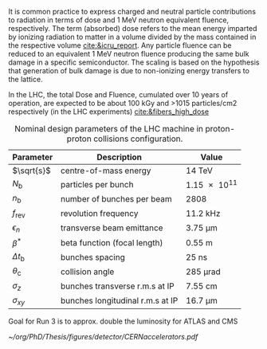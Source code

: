 <<sec:lhc_design>>

It is common practice to express charged and neutral particle contributions to radiation in terms of dose and \SI{1}{\MeV} neutron equivalent fluence, respectively.
The term (absorbed) dose refers to the mean energy imparted by ionizing radiation to matter in a volume divided by the mass contained in the respective volume [[cite:&icru_report]].
Any particle fluence can be reduced to an equivalent 1 MeV neutron fluence producing the same bulk damage in a specific semiconductor. The scaling is based on the hypothesis that generation of bulk damage is due to non-ionizing energy transfers to the lattice.

In the \ac{LHC}, the total Dose and Fluence, cumulated over 10 years of operation, are expected to be about 100
kGy and >1015 particles/cm2 respectively (in the LHC experiments) [[cite:&fibers_high_dose]]

#+NAME: eq:lumi
\begin{equation}
\frac{\partial N}{\partial t} = L\sigma
\end{equation}

#+NAME: eq:inst_lumi
\begin{equation}
\mathcal{L} = F \cdot \frac{N_{\text{b}}^2 n_{\text{b}} f_{\text{rev}} \gamma}{4\pi \epsilon_n \beta^*}
\end{equation}

#+NAME: eq:lumi_form_fact
\begin{equation}
F = \left( 1 + \frac{\theta_{\text{c}}\sigma_z}{2\sigma_{xy}} \right)^{\frac{-1}{2}}
\end{equation}

#+NAME: pileup
\begin{equation}
<\mu> = \frac{L\sigma_{pp}^{\rm inelastic}}{n_bf_{\rm rev}}
\end{equation}

#+NAME: tab:LHCparameters
#+CAPTION: Nominal design parameters of the LHC machine in proton-proton collisions configuration.
#+ATTR_LATEX: :placement [!h] :center t :align c|c|c
| Parameter        | Description                      | Value                  |
|------------------+----------------------------------+------------------------|
| $\sqrt{s}$       | centre-of-mass energy            | \SI{14}{\TeV}          |
| $N_{\text{b}}$   | particles per bunch              | \num{1.15e11}          |
| $n_{\text{b}}$   | number of bunches per beam       | \num{2808}             |
| $f_{\text{rev}}$ | revolution frequency             | \SI{11.2}{\kilo\hertz} |
| $\epsilon_n$            | transverse beam emittance        | \SI{3.75}{\micro\meter}     |
| $\beta^*$            | beta function (focal length)     | \SI{0.55}{\meter}      |
| $\Delta t_{\text{b}}$ | bunches spacing                  | \SI{25}{\nano\second}  |
| $\theta_{\text{c}}$   | collision angle                  | \SI{285}{\micro\radian}     |
| $\sigma_z$            | bunches transverse r.m.s at IP   | \SI{7.55}{\cm}         |
| $\sigma_{xy}$         | bunches longitudinal r.m.s at IP | \SI{16.7}{\micro\meter}     |

Goal for Run 3 is to approx. double the luminosity for ATLAS and CMS

#+NAME: fig:cern_acc_complex
#+CAPTION:  Representation of the CERN accelerator complex. The LHC is the last ring (dark blue line) in a complex chain of particle accelerators. The smaller machines are used in sequence to accelerate the proton beams that collide in the centre of the four main detectors. Taken from [[cite:&lhc_complex]].
#+BEGIN_figure
#+ATTR_LATEX: :width 1.\textwidth :center
[[~/org/PhD/Thesis/figures/detector/CERNaccelerators.pdf]]
#+END_figure

* Alessandro :noexport:
The LHC \cite{Evans:2008zzb} is one of the several accelerators currently in operation at CERN. The CERN accelerator complex, illustrated in Fig.~\ref{ch2:fig:acc}, constitutes a sophisticated acceleration chain, where each machine sequentially boosts a beam of particles to a specific energy before transferring it to the subsequent machine in the chain. The life of proton beams for the LHC starts from a bottle of hydrogen gas, serving as a source of negative hydrogen ions. The initial step in the accelerator chain is the Linac4, responsible for accelerating the ions up to 160 MeV before entering the PS Booster. The ions undergo a stripping process during injection from the Linac4 into the PS Booster, leaving only the desired protons. Then, the PS Booster further accelerates these protons to an energy of 2 GeV. The protons advance along their path to the PS, where their energy increases to 26 GeV. The SPS accomplishes the final acceleration stage, which operates at up to 450 GeV. Ultimately, the beams are injected into the LHC, where they reach their final operational energy. The reason for having an acceleration chain, instead of directly injecting protons into the LHC and accelerating them to the desired energy, is driven by engineering and practical limitations. Once the proton beams attain the desired energy inside the LHC, they are ready for collisions in correspondence with the \textit{Fab Four}. Four experiments are located along the LHC circumference: ATLAS, ALICE, CMS, and LHCb. ATLAS and CMS are the two multi-purpose experiments with a broad physics programme, while LHCb and ALICE are more specialised in flavour physics and heavy-ion physics, respectively.

\begin{figure}[!htb]
	\centering
	\includegraphics[width=\textwidth]{../Figures/Chapter2/CERNaccelerators}\\
	\caption{
		Representation of the CERN accelerator complex. 
		\label{ch2:fig:acc}}
\end{figure}

The two proton beams inside the LHC travel in opposite directions in separate beam pipes kept at ultra-high vacuum. Thousands of superconducting NbTi magnets are placed along the collider to guide the particle beams. These include 1232 dipole magnets, which bend the beam trajectory, and 392 quadrupole magnets, which focus the beams ensuring a narrow size of the bunches. When beams arrive at the interaction point, the insertion magnets, made by a combination of three quadrupoles, squeeze the beams closer together to increase the probability of interaction. The number of events per unit of time generated in a collider is given by:
\begin{equation}
	\label{ch2:eq:lumi}
	\frac{\partial N}{\partial t} = L\sigma
\end{equation}
where $\sigma$ is the cross section (times the BR) of the physics process and $L$ is the instantaneous luminosity. While the former is a parameter related to the physics under study, the latter is a parameter of the machine. For the LHC, the design value is $L=10^{34}\rm~ cm^{-2}s^{-1}$. The time integral of Eq.~\ref{ch2:eq:lumi} introduces an important parameter qualifying a period of data taking, the \textit{integrated luminosity} $L_{\rm int}$:
\begin{equation}
	N = L_{\rm int}\sigma
\end{equation}
The luminosity depends only on the beam parameters and, for a Gaussian beam distribution, can be written as:
\begin{equation}
	 L = \frac{N_b^2 n_b f_{\textrm{rev}} \gamma_r}{4\pi\epsilon_n\beta^*}F
\end{equation}
where $N_b$ is the number of particles per bunch, $n_b$ the number of bunches present in the beam, $f_{\rm rev}$ is the beam revolution frequency, $\gamma_r$ is the corresponding relativistic gamma factor, and the product $\epsilon_n\beta^*$ is related to the beam optics. The $F$ term is introduced to account for the reduction of luminosity due to the crossing angle at the interaction point. The exploration of rare events in the LHC thus requires a high luminosity. However, this inevitably leads to the occurrence of multiple interactions for bunch crossing. This phenomenon is referred to as \textit{PileUp} (PU). The average number of collisions per bunch crossing is given by:
\begin{equation}
	<\mu> = \frac{L\sigma_{pp}^{\rm inelastic}}{n_bf_{\rm rev}}
\end{equation}
where $\sigma_{pp}^{\rm inelastic}$ is the inelastic proton-proton cross section. Figure \ref{ch2:fig:operations} shows the recorded PU distributions during the different data-taking periods.

* Jona :noexport:
The LHC has been designed as a double-purpose accelerator, guaranteeing the study of proton-proton as well as heavy-ion collisions. In the former configuration, it was designed to collide protons at a centre-of-mass energy of $\sqrt{s}=14\TeV$ with instantaneous luminosity $\mathcal{L}\sim10^{34}\cm^{-2}\unit{s}^{-1}$, while in the latter setup, it was devised to collide heavy nuclei at a centre-of-mass energy of $\sqrt{s}=2.76\TeV$ per nucleon with instantaneous luminosity $\mathcal{L}\sim10^{27}\cm^{-2}\unit{s}^{-1}$ \cite{Baconnier:257706,Pettersson:291782}. This multipurpose conception guarantees the possibility for physicists to probe a vast scientific program, encompassing the search for the Higgs boson, as well as the test of BSM scenarios and the search for particles yet to be theorized.

The LHC is situated in the Large Electron-Positron (LEP) collider tunnel, of which it inherits the dimension, and it is located between $45\unit{m}$ and $170\unit{m}$ below ground level. The journey from the LHC conception to its operational start has been an endeavour spanning more than two decades, with its first proposal in 1984, its official recognition in 1994, and the start of data-taking in 2008. This journey is currently ongoing with the third operational run of the accelerator, and it is bound to continue with the machine upgrade to its high luminosity specifications and its operation foreseen until the early 2040s. A detailed description of the accelerator complex and operations is given in the following.

\subsection{Accelerator complex}
\label{CH2:LHC_accelerators}
The LHC serves as the terminal component of a complex series of particle accelerators, which were established prior to the LHC and subsequently enhanced to satisfy its strict requirements. The initial phase of this accelerator sequence involves the extraction of protons from a hydrogen gas reservoir through the application of a strong electric field. These protons are subsequently directed into a Radio Frequency Quadrupole (RFQ), where they are bunched and accelerated to an energy of $750\keV$. Following this, the protons are conveyed to the Linear Accelerator (LINAC 2), which elevates the proton beam's energy to approximately $50\MeV$. Subsequently, the particles advance into the inaugural circular collider, the Proton Synchrotron Booster (PSB), encompassing a $150\unit{m}$ circumference, which boosts the beam's energy to $1.4\GeV$ and enhances the intensity of the proton bunches. Thereafter, the beam enters the Proton Synchrotron (PS) and, finally, the Super Proton Synchrotron (SPS), characterized by circular configurations spanning $620\unit{m}$ and $6912\unit{m}$, respectively. These components elevate the beam's energy to $26\GeV$ and $450\GeV$, sequentially. At this stage, the proton bunches are ready to be injected into the LHC accelerator. The complete accelerator complex is illustrated schematically in Figure \ref{fig:CCC-v2022}.

\begin{figure}[htbp]
    \centering
    \includegraphics[width=0.95\textwidth]{figures/Ch2/LHC/CCC-v2022.png}
    \caption{Schematic illustration of the CERN accelerator complex. The LHC is the last ring (dark blue line) in a complex chain of particle accelerators. The smaller machines are used in sequence to accelerate the proton beams that collide in the centre of the four main detectors (yellow dots) \cite{CCC-v2022}.}
    \label{fig:CCC-v2022}
\end{figure}

The proton beams are transferred to the two LHC beam pipes via fast kicker magnets, which effectively divide the beam into counter-rotating parallel beamlines. Once in the LHC, the beams experience a progressive augmentation of their energy up to $7\TeV$ (this is the design energy; energies of $6.5\TeV$ and $6.8\TeV$ were used during Run-2 and Run-3, respectively), achieved through high-frequency accelerating cavities operated at $400\unit{MHz}$ and positioned within eight linear sections, each spanning $545\unit{m}$ along the ring's circumference. The proton bunches are kept in orbit by means of 1232 superconducting dipole magnets, each measuring $15\unit{m}$ of length and 35 tonnes of weight, systematically distributed across eight arcs, each extending $2.45\unit{km}$. The magnets are custom-designed and built in a Niobium-Titanium (NbTi) alloy, which exhibits superconductivity when cooled to a temperature of $1.9\unit{K}$ ($-271.25^{\circ}\unit{C}$) utilizing superfluid He-4. This ensures the production of an $8.3\unit{T}$ magnetic field generated by a current of about $11\unit{kA}$. The beam optics is then regulated by 392 quadrupole magnets, measuring 5 to 7 metres in length, that focus the particles and reduce the transversal section of the beams; additional octupole magnets are finally installed to control the beam's chromaticity (i.e. its energy spread). Upon stabilizing the beam dynamics and attaining the nominal energy, the proton bunches are further focused by special quadrupoles installed in front of the Interaction Points (IP) to squeeze the beams and increase the proton density at collision. The LHC presents four IPs, each equipped with a sophisticated particle detection apparatus to probe a vast array of physics processes.
            
The LHC has been designed for the collision of protons to overcome LEP's largest limitation: synchrotron radiation, which is the electromagnetic radiation emitted by particles moving on a curved path. The power dissipated by synchrotron radiation scales with the inverse of the fourth power of the particle's mass, i.e. $m^{-4}$, reducing its effect on protons by a factor $\sim10^{13}$ compared to electrons. This ensures the ability to reach a nominal proton beam energy of $7\TeV$ and a centre-of-mass energy of $\sqrt{s}=14\TeV$ at IP (this is the design energy; energies of $13\TeV$ and $13.6\TeV$ were used during Run-2 and Run-3, respectively). This comes at the cost of the proton being a composite particle and entailing a more complicated collision dynamic, which is largely dominated by the fraction of gluons in each proton; for this reason, the LHC is sometimes improperly referred to as a \textit{gluon collider}.

A central parameter of the LHC machine is the instantaneous luminosity $\mathcal{L}$ at which collisions take place; it depends on the beam properties as \cite{Evans_2008}:

\begin{equation}
    \mathcal{L} = F \cdot \frac{N_{\text{b}}^2 n_{\text{b}} f_{\text{rev}} \gamma}{4\pi \epsilon_n \beta^*}
    \label{eq:inst_lumi}
\end{equation}

where $N_{\text{b}}$ is the number of particles in each of the $n_{\text{b}}$ bunches per beam that revolve in the tunnel with a frequency $f_{\text{rev}}$, and $\gamma$ is the relativistic factor. The transverse emittance and the focal length of the beam at the IP are quantified by $\epsilon_n$ and the beta function $\beta^*$, respectively. Finally, $F$ is a factor defined as:

\begin{equation}
    F = \left( 1 + \frac{\theta_{\text{c}}\sigma_z}{2\sigma_{xy}} \right)^{\frac{-1}{2}}
    \label{eq:lumi_form_fact}
\end{equation}

which accounts for the reduction of the instantaneous luminosity due to the IP geometry; it depends on the beam crossing angle $\theta_{\text{c}}$, and the longitudinal and transverse r.m.s. bunch sizes $\sigma_z$ and $\sigma_{xy}$ at collision. By definition $F\leq1$. The nominal design values of the LHC parameters are summarized in Table \ref{tab:LHCparameters} alongside their description. In the list, one additional parameter is specified: the spacing of the bunches $\Delta t_{\text{b}}$; this parameter fixes the interaction (or bunch crossing) rate to $40\unit{MHz}$.

The instantaneous luminosity then regulates the number of events per unit of time as

\begin{equation}
    \frac{\partial N}{\partial t} = \mathcal{L} \cdot \sigma
    \label{eq:events_rate}
\end{equation}

where $\sigma$ is the cross section of any given process; this renders it evident that a large instantaneous luminosity is essential to produce low cross section processes such as Higgs boson pair ($\HH$) production. When integrating the instantaneous luminosity over time, the so-called \textit{integrated luminosity} $L=\int\mathcal{L}dt$ is obtained, which measures the total amount of collisions produced. While instantaneous luminosity is measured in $\cm^{-2}\unit{s}^{-1}$, integrated luminosity is generally measured in units of inverse \textit{barn} (b), with $1\cm^2\equiv10^{24}\unit{b}$, and typical units being the inverse picobarn ($\pbinv$) and femtobarn ($\fbinv$).

The achievement of a high instantaneous luminosity is crucial for probing rare processes, but at the same time, it introduces the possibility of several interactions happening simultaneously at each bunch crossing. This effect is referred to as \textit{pileup} (PU), and its average value can be computed from the cross section of inelastic proton-proton scattering $\sigma_{\text{pp}}^{\text{inel.}}$ to be:

\begin{equation}
    \langle\text{PU}\rangle = \frac{\mathcal{L}\cdot\sigma_{\text{pp}}^{\text{inel.}}}{n_{\text{b}}f_{\text{rev}}}
    \label{eq_meanPU}
\end{equation}

At the centre-of-mass energy of $13\TeV$, the inelastic proton-proton scattering has a measured cross section $\sigma_{\text{pp}}^{\text{inel.}}=68.6\pm0.5(\text{syst})\pm1.6(\text{lumi})\unit{mb}$ \cite{Inelastic2018}, leading to an average PU $\sim22$ in LHC design conditions. As further detailed in the following, the operational conditions of the LHC machine have steadily increased over the years of operation; the LHC nominal instantaneous luminosity has been largely exceeded, with the current values being as high as $2-2.5$ times the design one, leading to the current average PU level of $52$, with peak PU exceeding $80$. The evolution of the PU differential distributions over the past data-taking years is presented in Figure \ref{fig:pu_plots}.
        
\begin{figure}[htbp]
    \centering
    \includegraphics[width=0.65\textwidth]{figures/Ch2/LHC/pileup_allYears_run2and3.pdf}
    \caption{Distribution of the average number of interactions per crossing (pileup) for proton-proton collisions in 2015 (purple), 2016 (orange), 2017 (light blue), 2018 (navy blue), 2022 (brown), and 2023 (light purple); the overall mean values and the minimum bias cross sections are also shown. These plots use only data that passed the \textit{golden} certification (i.e., all CMS sub-detectors were flagged to meet the requirements for any use in physics analysis), and the \textit{LHC standard} values for the minimum bias cross sections, which are taken from the theoretical prediction from Pythia and should be used to compare to other LHC experiments \cite{LUMI_PUB}.}
    \label{fig:pu_plots}
\end{figure}

This progressive increase in the harshness of the collision conditions requires a continuous improvement of the online data selection system, which is performed by the Level-1 and High-Level triggers detailed in Section \ref{CH2:TRIDAS}; important work has been conducted as part of this Thesis to attain this for the 2022 and 2023 data-taking periods, as detailed in Chapter \ref{CH3}. 
        
The number of simultaneous collisions per bunch crossing is foreseen to largely increase at the High-Luminosity LHC (HL-LHC) where average PU is foreseen to reach levels as high as $\langle\text{PU}\rangle=200$. This PU growth will pose great challenges for the trigger system, which will have to identify interesting signal events among the overwhelming amount of PU. As part of this Thesis, extensive work has been done in view of these conditions, as described in Chapter \ref{CH4}.
